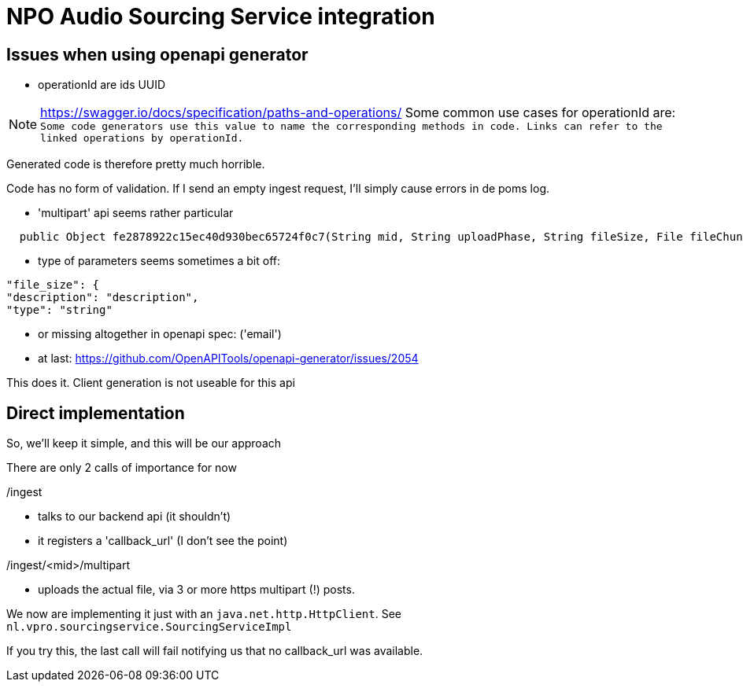 
= NPO Audio Sourcing Service integration

== Issues when using openapi generator

- operationId are ids  UUID

NOTE: https://swagger.io/docs/specification/paths-and-operations/
Some common use cases for operationId are:``
Some code generators use this value to name the corresponding methods in code.
Links can refer to the linked operations by operationId.``

Generated code is therefore pretty much horrible.


Code has no form of validation. If I send an empty ingest request, I'll simply cause errors in de poms log.

- 'multipart' api seems rather particular
[source, java]
----
  public Object fe2878922c15ec40d930bec65724f0c7(String mid, String uploadPhase, String fileSize, File fileChunk) throws ApiException{
----

- type of parameters seems sometimes a bit off:

[source, json]
----
"file_size": {
"description": "description",
"type": "string"
----


- or missing altogether in openapi spec: ('email')

- at last: https://github.com/OpenAPITools/openapi-generator/issues/2054

This does it. Client generation is not useable for this api


== Direct implementation

So, we'll keep it simple, and this will be our approach

There are only 2 calls of importance for now

/ingest

* talks to our backend api (it shouldn't)
* it registers a 'callback_url'  (I don't see the point)

/ingest/<mid>/multipart

-  uploads the actual file, via 3 or more https multipart (!) posts.

We now are implementing it just with an `java.net.http.HttpClient`. See `nl.vpro.sourcingservice.SourcingServiceImpl`

If you try this, the last call will fail notifying us that no callback_url was available.











